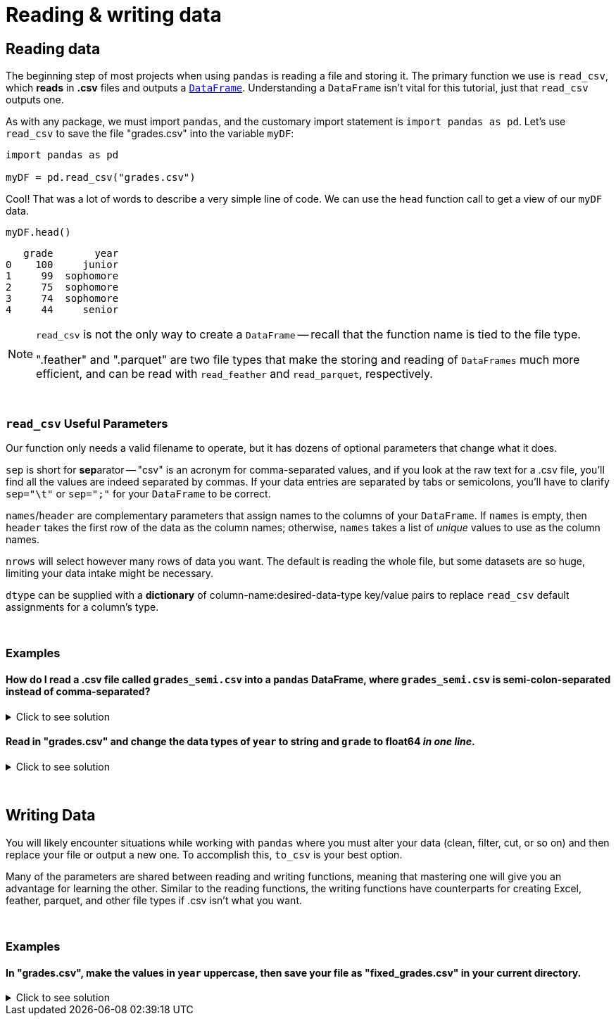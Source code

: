 = Reading & writing data

== Reading data

The beginning step of most projects when using `pandas` is reading a file and storing it. The primary function we use is `read_csv`, which *reads* in *.csv* files and outputs a xref:pandas-dataframes[`DataFrame`]. Understanding a `DataFrame` isn't vital for this tutorial, just that `read_csv` outputs one.

As with any package, we must import `pandas`, and the customary import statement is `import pandas as pd`. Let's use `read_csv` to save the file "grades.csv" into the variable `myDF`:


[source, python]
----
import pandas as pd

myDF = pd.read_csv("grades.csv")
----

Cool! That was a lot of words to describe a very simple line of code. We can use the `head` function call to get a view of our `myDF` data.

[source,python]
----
myDF.head()
----
----
   grade       year
0    100     junior
1     99  sophomore
2     75  sophomore
3     74  sophomore
4     44     senior
----

[NOTE]
====
`read_csv` is not the only way to create a `DataFrame` -- recall that the function name is tied to the file type. 

".feather" and ".parquet" are two file types that make the storing and reading of `DataFrames` much more efficient, and can be read with `read_feather` and `read_parquet`, respectively.
====

{sp}+

=== `read_csv` Useful Parameters

Our function only needs a valid filename to operate, but it has dozens of optional parameters that change what it does.

`sep` is short for **sep**arator -- "csv" is an acronym for comma-separated values, and if you look at the raw text for a .csv file, you'll find all the values are indeed separated by commas. If your data entries are separated by tabs or semicolons, you'll have to clarify `sep="\t"` or `sep=";"` for your `DataFrame` to be correct.

`names`/`header` are complementary parameters that assign names to the columns of your `DataFrame`. If `names` is empty, then `header` takes the first row of the data as the column names; otherwise, `names` takes a list of _unique_ values to use as the column names.

`nrows` will select however many rows of data you want. The default is reading the whole file, but some datasets are so huge, limiting your data intake might be necessary.

`dtype` can be supplied with a *dictionary* of column-name:desired-data-type key/value pairs to replace `read_csv` default assignments for a column's type.

{sp}+

=== Examples

==== How do I read a .csv file called `grades_semi.csv` into a `pandas` DataFrame, where `grades_semi.csv` is semi-colon-separated instead of comma-separated?

.Click to see solution
[%collapsible]
====
[source, python]
----
import pandas as pd

myDF = pd.read_csv("./grades_semi.csv", sep=";")
myDF.head()
----

----
   grade       year
0    100     junior
1     99  sophomore
2     75  sophomore
3     74  sophomore
4     44     senior
----
====

==== Read in "grades.csv" and change the data types of `year` to string and `grade` to float64 _in one line_.

.Click to see solution
[%collapsible]
====
First we'll read in "grades.csv" without any alterations and look at the column types.

[source,python]
----
import pandas as pd

grades = pd.read_csv("grades.csv")
print(grades.dtypes)
print(grades.head())
----
----
grade     int64
year     object
dtype: object

   grade       year
0    100     junior
1     99  sophomore
2     75  sophomore
3     74  sophomore
4     44     senior
----

Obviously, integer grades aren't helpful or realistic, and we want our year values to be more intuitive. We'll accomplish the prompt using the `dtype` parameter.

[source,python]
----
grades_better = pd.read_csv("grades.csv", dtype={"year": "string", "grade": "float64"})
grades_better.dtypes
----
----
   grade       year
0  100.0     junior
1   99.0  sophomore
2   75.0  sophomore
3   74.0  sophomore
4   44.0     senior
----

Perfect, now our desired data manipulations will work properly on these columns.
====

{sp}+

== Writing Data

You will likely encounter situations while working with `pandas` where you must alter your data (clean, filter, cut, or so on) and then replace your file or output a new one. To accomplish this, `to_csv` is your best option.

Many of the parameters are shared between reading and writing functions, meaning that mastering one will give you an advantage for learning the other. Similar to the reading functions, the writing functions have counterparts for creating Excel, feather, parquet, and other file types if .csv isn't what you want.

{sp}+

=== Examples

==== In "grades.csv", make the values in `year` uppercase, then save your file as "fixed_grades.csv" in your current directory.

.Click to see solution
[%collapsible]
====
Check xref:https://thispointer.com/convert-column-values-to-uppercase-in-pandas-dataframe/[this website] for this (and other) methods of column conversion.

In case you're unfamiliar with directories, starting with the "." symbol allows you to access your current directory.

[source,python]
----
import pandas as pd

grades = pd.read_csv("grades.csv")
grades.year = grades.year.str.upper()
grades.to_csv('./fixed_grades.csv')
grades
----
----
   grade       year
0    100     JUNIOR
1     99  SOPHOMORE
2     75  SOPHOMORE
3     74  SOPHOMORE
4     44     SENIOR
----

Nice! Now if we create a `DataFrame` from "fixed_grades.csv", we'll get the output shown above.
====